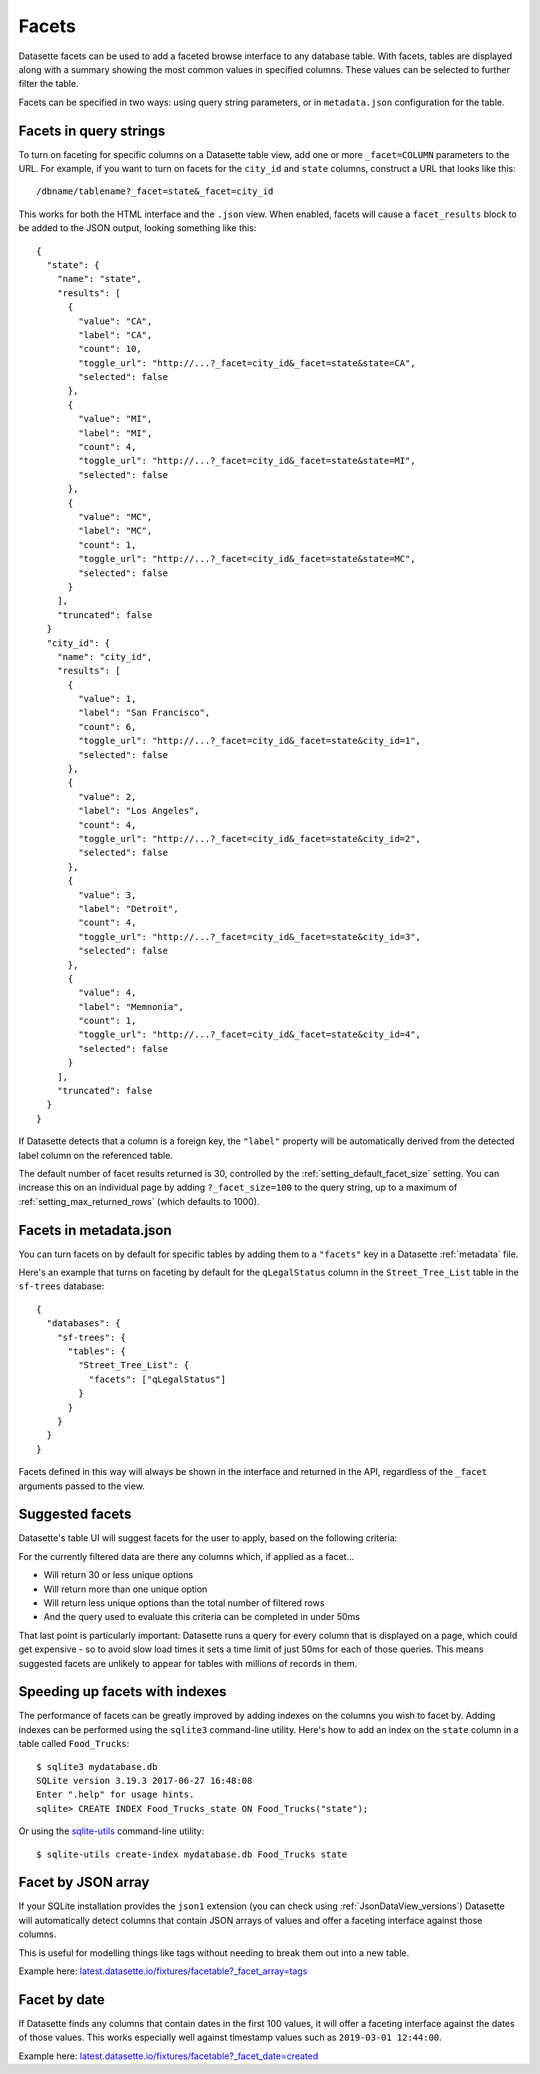 .. _facets:

Facets
======

Datasette facets can be used to add a faceted browse interface to any database table. With facets, tables are displayed along with a summary showing the most common values in specified columns. These values can be selected to further filter the table.

.. image:: facets.png

Facets can be specified in two ways: using query string parameters, or in ``metadata.json`` configuration for the table.

Facets in query strings
-----------------------

To turn on faceting for specific columns on a Datasette table view, add one or more ``_facet=COLUMN`` parameters to the URL. For example, if you want to turn on facets for the ``city_id`` and ``state`` columns, construct a URL that looks like this::

    /dbname/tablename?_facet=state&_facet=city_id

This works for both the HTML interface and the ``.json`` view. When enabled, facets will cause a ``facet_results`` block to be added to the JSON output, looking something like this::

    {
      "state": {
        "name": "state",
        "results": [
          {
            "value": "CA",
            "label": "CA",
            "count": 10,
            "toggle_url": "http://...?_facet=city_id&_facet=state&state=CA",
            "selected": false
          },
          {
            "value": "MI",
            "label": "MI",
            "count": 4,
            "toggle_url": "http://...?_facet=city_id&_facet=state&state=MI",
            "selected": false
          },
          {
            "value": "MC",
            "label": "MC",
            "count": 1,
            "toggle_url": "http://...?_facet=city_id&_facet=state&state=MC",
            "selected": false
          }
        ],
        "truncated": false
      }
      "city_id": {
        "name": "city_id",
        "results": [
          {
            "value": 1,
            "label": "San Francisco",
            "count": 6,
            "toggle_url": "http://...?_facet=city_id&_facet=state&city_id=1",
            "selected": false
          },
          {
            "value": 2,
            "label": "Los Angeles",
            "count": 4,
            "toggle_url": "http://...?_facet=city_id&_facet=state&city_id=2",
            "selected": false
          },
          {
            "value": 3,
            "label": "Detroit",
            "count": 4,
            "toggle_url": "http://...?_facet=city_id&_facet=state&city_id=3",
            "selected": false
          },
          {
            "value": 4,
            "label": "Memnonia",
            "count": 1,
            "toggle_url": "http://...?_facet=city_id&_facet=state&city_id=4",
            "selected": false
          }
        ],
        "truncated": false
      }
    }

If Datasette detects that a column is a foreign key, the ``"label"`` property will be automatically derived from the detected label column on the referenced table.

The default number of facet results returned is 30, controlled by the :ref:`setting_default_facet_size` setting. You can increase this on an individual page by adding ``?_facet_size=100`` to the query string, up to a maximum of :ref:`setting_max_returned_rows` (which defaults to 1000).

.. _facets_metadata:

Facets in metadata.json
-----------------------

You can turn facets on by default for specific tables by adding them to a ``"facets"`` key in a Datasette :ref:`metadata` file.

Here's an example that turns on faceting by default for the ``qLegalStatus`` column in the ``Street_Tree_List`` table in the ``sf-trees`` database::

    {
      "databases": {
        "sf-trees": {
          "tables": {
            "Street_Tree_List": {
              "facets": ["qLegalStatus"]
            }
          }
        }
      }
    }

Facets defined in this way will always be shown in the interface and returned in the API, regardless of the ``_facet`` arguments passed to the view.

Suggested facets
----------------

Datasette's table UI will suggest facets for the user to apply, based on the following criteria:

For the currently filtered data are there any columns which, if applied as a facet...

* Will return 30 or less unique options
* Will return more than one unique option
* Will return less unique options than the total number of filtered rows
* And the query used to evaluate this criteria can be completed in under 50ms

That last point is particularly important: Datasette runs a query for every column that is displayed on a page, which could get expensive - so to avoid slow load times it sets a time limit of just 50ms for each of those queries. This means suggested facets are unlikely to appear for tables with millions of records in them.

Speeding up facets with indexes
-------------------------------

The performance of facets can be greatly improved by adding indexes on the columns you wish to facet by. Adding indexes can be performed using the ``sqlite3`` command-line utility. Here's how to add an index on the ``state`` column in a table called ``Food_Trucks``::

    $ sqlite3 mydatabase.db
    SQLite version 3.19.3 2017-06-27 16:48:08
    Enter ".help" for usage hints.
    sqlite> CREATE INDEX Food_Trucks_state ON Food_Trucks("state");

Or using the `sqlite-utils <https://sqlite-utils.datasette.io/en/stable/cli.html#creating-indexes>`__ command-line utility::

    $ sqlite-utils create-index mydatabase.db Food_Trucks state

.. _facet_by_json_array:

Facet by JSON array
-------------------

If your SQLite installation provides the ``json1`` extension (you can check using :ref:`JsonDataView_versions`) Datasette will automatically detect columns that contain JSON arrays of values and offer a faceting interface against those columns.

This is useful for modelling things like tags without needing to break them out into a new table.

Example here: `latest.datasette.io/fixtures/facetable?_facet_array=tags <https://latest.datasette.io/fixtures/facetable?_facet_array=tags>`__

.. _facet_by_date:

Facet by date
-------------

If Datasette finds any columns that contain dates in the first 100 values, it will offer a faceting interface against the dates of those values. This works especially well against timestamp values such as ``2019-03-01 12:44:00``.

Example here: `latest.datasette.io/fixtures/facetable?_facet_date=created <https://latest.datasette.io/fixtures/facetable?_facet_date=created>`__
